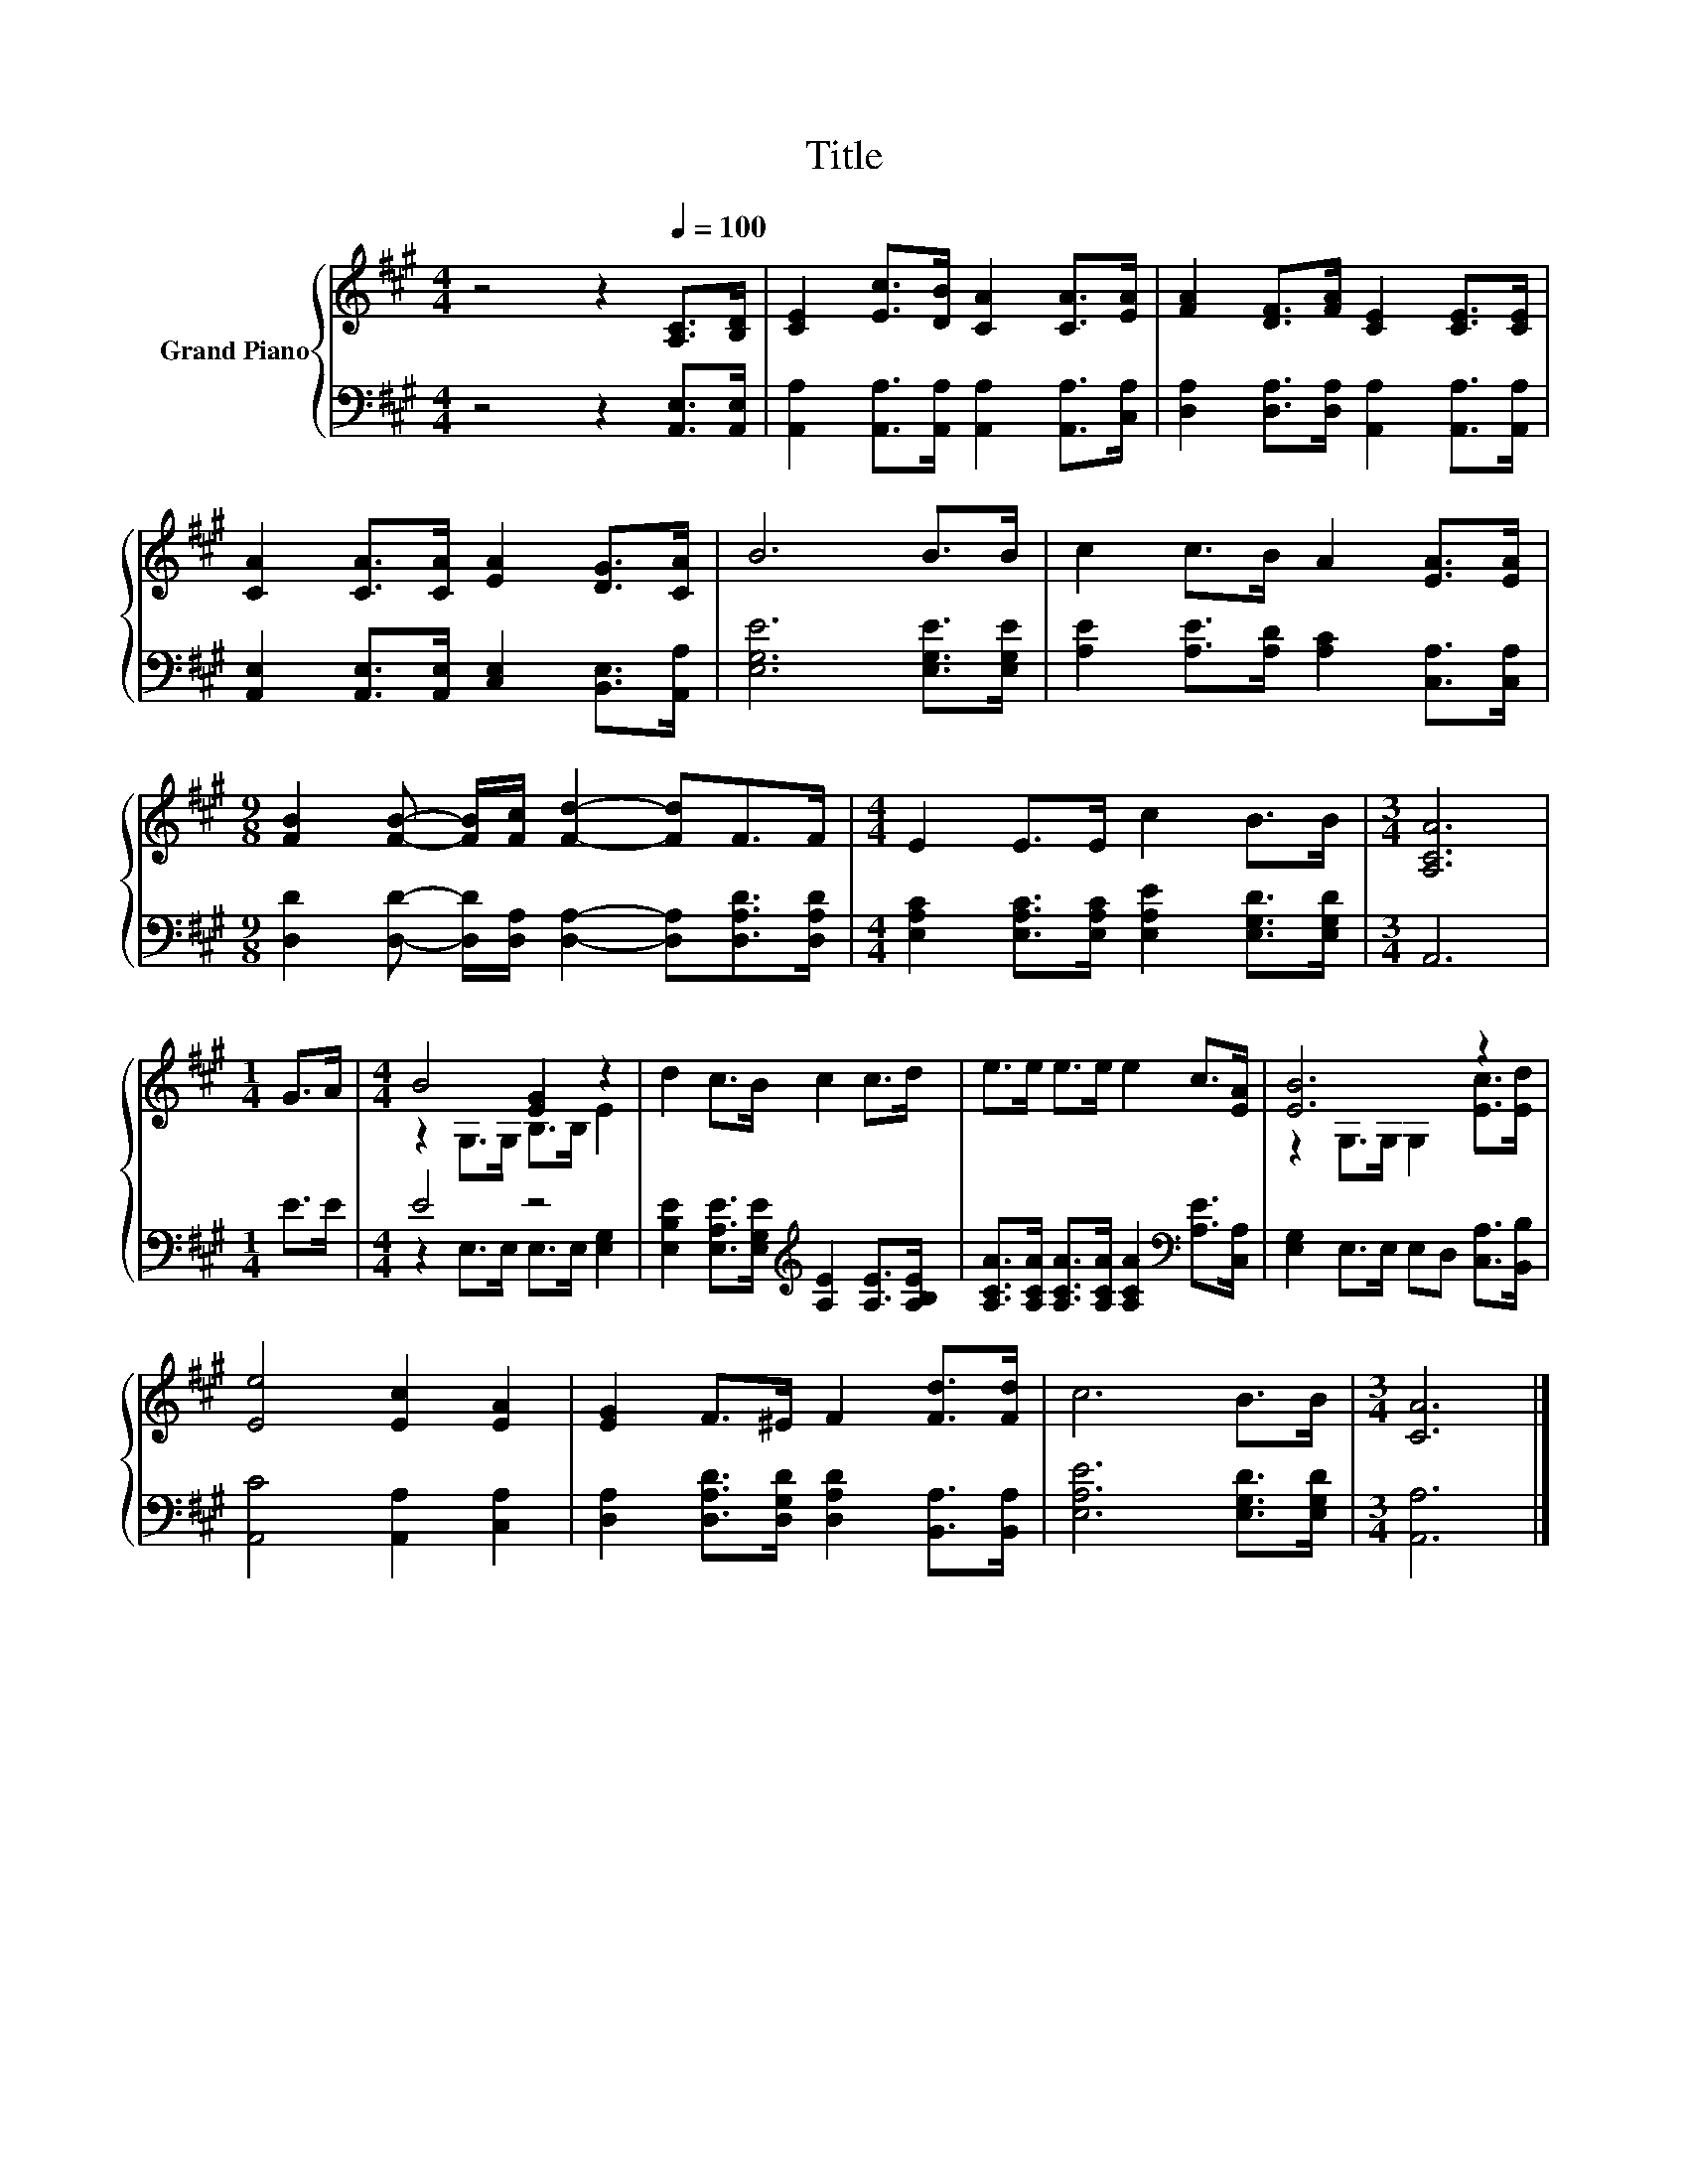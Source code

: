 X:1
T:Title
%%score { ( 1 3 ) | ( 2 4 ) }
L:1/8
M:4/4
K:A
V:1 treble nm="Grand Piano"
V:3 treble 
V:2 bass 
V:4 bass 
V:1
 z4 z2[Q:1/4=100] [A,C]>[B,D] | [CE]2 [Ec]>[DB] [CA]2 [CA]>[EA] | [FA]2 [DF]>[FA] [CE]2 [CE]>[CE] | %3
 [CA]2 [CA]>[CA] [EA]2 [DG]>[CA] | B6 B>B | c2 c>B A2 [EA]>[EA] | %6
[M:9/8] [FB]2 [FB]- [FB]/[Fc]/ [Fd]2- [Fd]F>F |[M:4/4] E2 E>E c2 B>B |[M:3/4] [A,CA]6 | %9
[M:1/4] G>A |[M:4/4] B4 [EG]2 z2 | d2 c>B c2 c>d | e>e e>e e2 c>[EA] | [EB]6 z2 | %14
 [Ee]4 [Ec]2 [EA]2 | [EG]2 F>^E F2 [Fd]>[Fd] | c6 B>B |[M:3/4] [CA]6 |] %18
V:2
 z4 z2 [A,,E,]>[A,,E,] | [A,,A,]2 [A,,A,]>[A,,A,] [A,,A,]2 [A,,A,]>[C,A,] | %2
 [D,A,]2 [D,A,]>[D,A,] [A,,A,]2 [A,,A,]>[A,,A,] | %3
 [A,,E,]2 [A,,E,]>[A,,E,] [C,E,]2 [B,,E,]>[A,,A,] | [E,G,E]6 [E,G,E]>[E,G,E] | %5
 [A,E]2 [A,E]>[A,D] [A,C]2 [C,A,]>[C,A,] | %6
[M:9/8] [D,D]2 [D,D]- [D,D]/[D,A,]/ [D,A,]2- [D,A,][D,A,D]>[D,A,D] | %7
[M:4/4] [E,A,C]2 [E,A,C]>[E,A,C] [E,A,E]2 [E,G,D]>[E,G,D] |[M:3/4] A,,6 |[M:1/4] E>E | %10
[M:4/4] E4 z4 | [E,B,E]2 [E,A,E]>[E,G,E][K:treble] [A,E]2 [A,E]>[A,B,E] | %12
 [A,CA]>[A,CA] [A,CA]>[A,CA] [A,CA]2[K:bass] [A,E]>[C,A,] | [E,G,]2 E,>E, E,D, [C,A,]>[B,,B,] | %14
 [A,,C]4 [A,,A,]2 [C,A,]2 | [D,A,]2 [D,A,D]>[D,G,D] [D,A,D]2 [B,,A,]>[B,,A,] | %16
 [E,A,E]6 [E,G,D]>[E,G,D] |[M:3/4] [A,,A,]6 |] %18
V:3
 x8 | x8 | x8 | x8 | x8 | x8 |[M:9/8] x9 |[M:4/4] x8 |[M:3/4] x6 |[M:1/4] x2 | %10
[M:4/4] z2 G,>G, B,>B, E2 | x8 | x8 | z2 G,>G, G,2 [Ec]>[Ed] | x8 | x8 | x8 |[M:3/4] x6 |] %18
V:4
 x8 | x8 | x8 | x8 | x8 | x8 |[M:9/8] x9 |[M:4/4] x8 |[M:3/4] x6 |[M:1/4] x2 | %10
[M:4/4] z2 E,>E, E,>E, [E,G,]2 | x4[K:treble] x4 | x6[K:bass] x2 | x8 | x8 | x8 | x8 |[M:3/4] x6 |] %18

